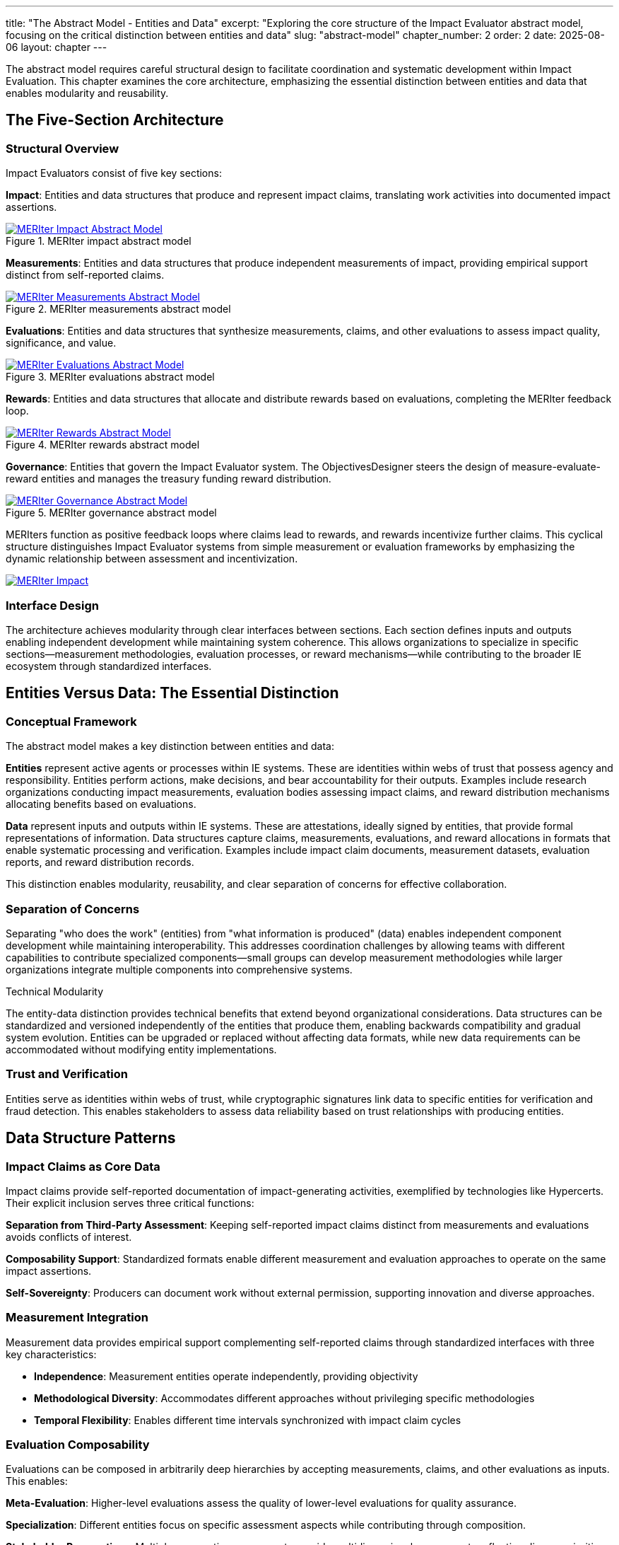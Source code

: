 ---
title: "The Abstract Model - Entities and Data"
excerpt: "Exploring the core structure of the Impact Evaluator abstract model, focusing on the critical distinction between entities and data"
slug: "abstract-model"
chapter_number: 2
order: 2
date: 2025-08-06
layout: chapter
---

The abstract model requires careful structural design to facilitate coordination and systematic development within Impact Evaluation. This chapter examines the core architecture, emphasizing the essential distinction between entities and data that enables modularity and reusability.

// .Overview of the MERIter abstract model illustrating the complexity of interactions between different components in MERIter systems
// image::diagrams/ERD.svg[MERIter Abstract Model Overview, align="center"]

== The Five-Section Architecture

=== Structural Overview

Impact Evaluators consist of five key sections:

**Impact**: Entities and data structures that produce and represent impact claims, translating work activities into documented impact assertions.

.MERIter impact abstract model
image::diagrams/ERD-impact.svg[MERIter Impact Abstract Model, align=center, link=/diagrams/ERD-impact.svg]

**Measurements**: Entities and data structures that produce independent measurements of impact, providing empirical support distinct from self-reported claims.

.MERIter measurements abstract model
image::diagrams/ERD-measure.svg[MERIter Measurements Abstract Model, align=center, link=/diagrams/ERD-measure.svg]

**Evaluations**: Entities and data structures that synthesize measurements, claims, and other evaluations to assess impact quality, significance, and value.

.MERIter evaluations abstract model
image::diagrams/ERD-evaluate.svg[MERIter Evaluations Abstract Model, align=center, link=/diagrams/ERD-evaluate.svg]

**Rewards**: Entities and data structures that allocate and distribute rewards based on evaluations, completing the MERIter feedback loop.

.MERIter rewards abstract model
image::diagrams/ERD-reward.svg[MERIter Rewards Abstract Model, align=center, link=/diagrams/ERD-reward.svg]

**Governance**: Entities that govern the Impact Evaluator system. The ObjectivesDesigner steers the design of measure-evaluate-reward entities and manages the treasury funding reward distribution.

.MERIter governance abstract model
image::diagrams/ERD-governance.svg[MERIter Governance Abstract Model, align=center, link=/diagrams/ERD-governance.svg]

MERIters function as positive feedback loops where claims lead to rewards, and rewards incentivize further claims. This cyclical structure distinguishes Impact Evaluator systems from simple measurement or evaluation frameworks by emphasizing the dynamic relationship between assessment and incentivization.

image::diagrams/ERD.svg[MERIter Impact, Measure, Evaluate, Reward Loop, align=center, link=/diagrams/ERD.svg]

=== Interface Design

The architecture achieves modularity through clear interfaces between sections. Each section defines inputs and outputs enabling independent development while maintaining system coherence. This allows organizations to specialize in specific sections—measurement methodologies, evaluation processes, or reward mechanisms—while contributing to the broader IE ecosystem through standardized interfaces.

== Entities Versus Data: The Essential Distinction

=== Conceptual Framework

The abstract model makes a key distinction between entities and data:

**Entities** represent active agents or processes within IE systems. These are identities within webs of trust that possess agency and responsibility. Entities perform actions, make decisions, and bear accountability for their outputs. Examples include research organizations conducting impact measurements, evaluation bodies assessing impact claims, and reward distribution mechanisms allocating benefits based on evaluations.

**Data** represent inputs and outputs within IE systems. These are attestations, ideally signed by entities, that provide formal representations of information. Data structures capture claims, measurements, evaluations, and reward allocations in formats that enable systematic processing and verification. Examples include impact claim documents, measurement datasets, evaluation reports, and reward distribution records.

This distinction enables modularity, reusability, and clear separation of concerns for effective collaboration.

=== Separation of Concerns

Separating "who does the work" (entities) from "what information is produced" (data) enables independent component development while maintaining interoperability. This addresses coordination challenges by allowing teams with different capabilities to contribute specialized components—small groups can develop measurement methodologies while larger organizations integrate multiple components into comprehensive systems.

.Technical Modularity
[sidebar]
****
The entity-data distinction provides technical benefits that extend beyond organizational considerations. Data structures can be standardized and versioned independently of the entities that produce them, enabling backwards compatibility and gradual system evolution. Entities can be upgraded or replaced without affecting data formats, while new data requirements can be accommodated without modifying entity implementations.
****

=== Trust and Verification

Entities serve as identities within webs of trust, while cryptographic signatures link data to specific entities for verification and fraud detection. This enables stakeholders to assess data reliability based on trust relationships with producing entities.

== Data Structure Patterns

=== Impact Claims as Core Data

Impact claims provide self-reported documentation of impact-generating activities, exemplified by technologies like Hypercerts. Their explicit inclusion serves three critical functions:

**Separation from Third-Party Assessment**: Keeping self-reported impact claims distinct from measurements and evaluations avoids conflicts of interest.

**Composability Support**: Standardized formats enable different measurement and evaluation approaches to operate on the same impact assertions.

**Self-Sovereignty**: Producers can document work without external permission, supporting innovation and diverse approaches.

=== Measurement Integration

Measurement data provides empirical support complementing self-reported claims through standardized interfaces with three key characteristics:

- **Independence**: Measurement entities operate independently, providing objectivity
- **Methodological Diversity**: Accommodates different approaches without privileging specific methodologies
- **Temporal Flexibility**: Enables different time intervals synchronized with impact claim cycles

=== Evaluation Composability

Evaluations can be composed in arbitrarily deep hierarchies by accepting measurements, claims, and other evaluations as inputs. This enables:

**Meta-Evaluation**: Higher-level evaluations assess the quality of lower-level evaluations for quality assurance.

**Specialization**: Different entities focus on specific assessment aspects while contributing through composition.

**Stakeholder Perspectives**: Multiple perspectives compose to provide multidimensional assessments reflecting diverse priorities.

== Governance Through Meta-MERIters

=== Self-Referential Architecture

The model enables self-referential governance through "meta-MERIters"—governance activities themselves become Impact Evaluator processes. Governance activities produce impact claims that undergo measurement and evaluation, leading to rewards that incentivize effective governance participation.

=== Governance Data Structures

Meta-MERIters use specialized data structures compatible with the general IE model:

- **Governance Impact Claims**: Documentation of policy development, dispute resolution, and system maintenance
- **Governance Measurements**: Assessments of process effectiveness and stakeholder satisfaction
- **Governance Evaluations**: Synthesis determining governance quality and reward allocation
- **Governance Rewards**: Benefits allocated to effective contributors

=== Recursive Coordination

Meta-MERIters address how to coordinate coordination mechanisms themselves. By applying IE principles recursively, governance systems improve themselves through the same feedback mechanisms they provide for other activities.

The following diagram illustrates focus areas of some existing research on meta-MERIters.

image::diagrams/ERD-focus-areas-meta.svg[MERIter Meta-Governance Focus Areas, align=center, link=/diagrams/ERD-focus-areas-meta.svg]

== Implementation Implications

=== Standardization Requirements

Effectiveness depends on standardizing interfaces while maintaining implementation flexibility. Critical areas include:
- Data format specifications for claims, measurements, evaluations, and rewards
- Entity identification and authentication mechanisms
- Cryptographic signature requirements for data integrity
- Interface specifications for cross-section communication

=== Development Sequencing

The entity-data distinction guides implementation sequencing for early value delivery. Teams can start simple and add sophistication incrementally:

1. Basic impact claim data structures and simple impact entities
2. Measurement data structures and measurement entities for specific domains
3. Evaluation composition mechanisms and evaluation entities
4. Reward allocation data structures and distribution entities
5. Meta-MERIter governance integration

== Chapter Summary

This chapter examined the structural principles of the Impact Evaluator abstract model, emphasizing the five-section architecture and entity-data distinction. These decisions provide the modularity and separation of concerns necessary for coordination and collaboration.

The entity-data distinction enables independent component development while maintaining interoperability through standardized interfaces. The five-section architecture provides comprehensive IE system coverage while supporting diverse implementations.

Impact claims as explicit data structures address gaps in earlier models while maintaining separation between self-reported documentation and third-party assessment. Evaluation composability and recursive governance through meta-MERIters demonstrate advanced capabilities emerging from well-designed abstractions.

Chapter 3 examines impact claims in greater detail, exploring their role as core data structures and implications for self-sovereign impact documentation and verification.

---

_This chapter builds on the conceptual framework established in "Generalized Impact Evaluators" (Protocol Labs Research, 2023) while extending the model to address practical implementation and coordination requirements identified through ongoing research collaboration._

